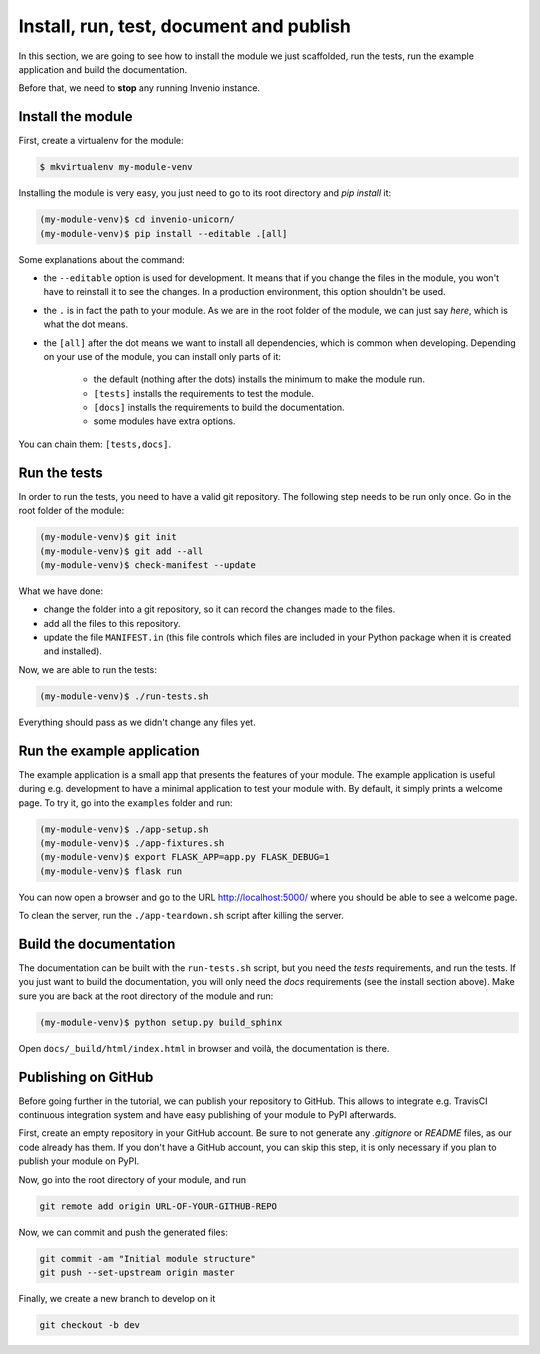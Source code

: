 ..
    This file is part of Invenio.
    Copyright (C) 2017-2018 CERN.

    Invenio is free software; you can redistribute it and/or modify it
    under the terms of the MIT License; see LICENSE file for more details.

.. _install-run-and-test:

Install, run, test, document and publish
========================================
In this section, we are going to see how to install the module we just
scaffolded, run the tests, run the example application and build the
documentation.

Before that, we need to **stop** any running Invenio instance.

Install the module
------------------
First, create a virtualenv for the module:

.. code-block:: bash

    $ mkvirtualenv my-module-venv

Installing the module is very easy, you just need to go to its root directory
and `pip install` it:

.. code-block:: bash

    (my-module-venv)$ cd invenio-unicorn/
    (my-module-venv)$ pip install --editable .[all]

Some explanations about the command:

- the ``--editable`` option is used for development. It means that if you change the
  files in the module, you won't have to reinstall it to see the changes. In a
  production environment, this option shouldn't be used.
- the ``.`` is in fact the path to your module. As we are in the root folder of
  the module, we can just say *here*, which is what the dot means.
- the ``[all]`` after the dot means we want to install all dependencies, which
  is common when developing. Depending on your use of the module, you can
  install only parts of it:

    - the default (nothing after the dots) installs the minimum to make the
      module run.
    - ``[tests]`` installs the requirements to test the module.
    - ``[docs]`` installs the requirements to build the documentation.
    - some modules have extra options.

You can chain them: ``[tests,docs]``.

.. _run-the-tests:

Run the tests
-------------
In order to run the tests, you need to have a valid git repository. The
following step needs to be run only once. Go in the root folder of the module:

.. code-block:: bash

    (my-module-venv)$ git init
    (my-module-venv)$ git add --all
    (my-module-venv)$ check-manifest --update

What we have done:

- change the folder into a git repository, so it can record the changes made to
  the files.
- add all the files to this repository.
- update the file ``MANIFEST.in`` (this file controls which files are included
  in your Python package when it is created and installed).

Now, we are able to run the tests:

.. code-block:: bash

    (my-module-venv)$ ./run-tests.sh

Everything should pass as we didn't change any files yet.

.. _run-the-example-app:

Run the example application
---------------------------
The example application is a small app that presents the features of your
module. The example application is useful during e.g. development to have a
minimal application to test your module with. By default, it simply prints a
welcome page. To try it, go into the ``examples`` folder and run:

.. code-block:: console

    (my-module-venv)$ ./app-setup.sh
    (my-module-venv)$ ./app-fixtures.sh
    (my-module-venv)$ export FLASK_APP=app.py FLASK_DEBUG=1
    (my-module-venv)$ flask run

You can now open a browser and go to the URL http://localhost:5000/ where you
should be able to see a welcome page.

To clean the server, run the ``./app-teardown.sh`` script after killing the
server.

Build the documentation
-----------------------
The documentation can be built with the ``run-tests.sh`` script, but you need
the *tests* requirements, and run the tests. If you just want to build the
documentation, you will only need the *docs* requirements (see the install
section above). Make sure you are back at the root directory
of the module and run:

.. code-block:: console

    (my-module-venv)$ python setup.py build_sphinx

Open ``docs/_build/html/index.html`` in browser and voilà, the documentation is
there.

Publishing on GitHub
--------------------
Before going further in the tutorial, we can publish your repository to GitHub.
This allows to integrate e.g. TravisCI continuous integration system and have
easy publishing of your module to PyPI afterwards.

First, create an empty repository in your GitHub account. Be sure to not
generate any *.gitignore* or *README* files, as our code already has them. If
you don't have a GitHub account, you can skip this step, it is only necessary
if you plan to publish your module on PyPI.

Now, go into the root directory of your module, and run

.. code-block:: bash

    git remote add origin URL-OF-YOUR-GITHUB-REPO

Now, we can commit and push the generated files:

.. code-block:: bash

    git commit -am "Initial module structure"
    git push --set-upstream origin master

Finally, we create a new branch to develop on it

.. code-block:: bash

    git checkout -b dev

